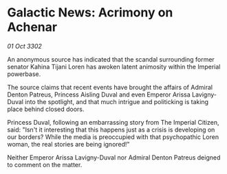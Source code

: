 * Galactic News: Acrimony on Achenar

/01 Oct 3302/

An anonymous source has indicated that the scandal surrounding former senator Kahina Tijani Loren has awoken latent animosity within the Imperial powerbase. 

The source claims that recent events have brought the affairs of Admiral Denton Patreus, Princess Aisling Duval and even Emperor Arissa Lavigny-Duval into the spotlight, and that much intrigue and politicking is taking place behind closed doors. 

Princess Duval, following an embarrassing story from The Imperial Citizen, said: "Isn't it interesting that this happens just as a crisis is developing on our borders? While the media is preoccupied with that psychopathic Loren woman, the real stories are being ignored!" 

Neither Emperor Arissa Lavigny-Duval nor Admiral Denton Patreus deigned to comment on the matter.